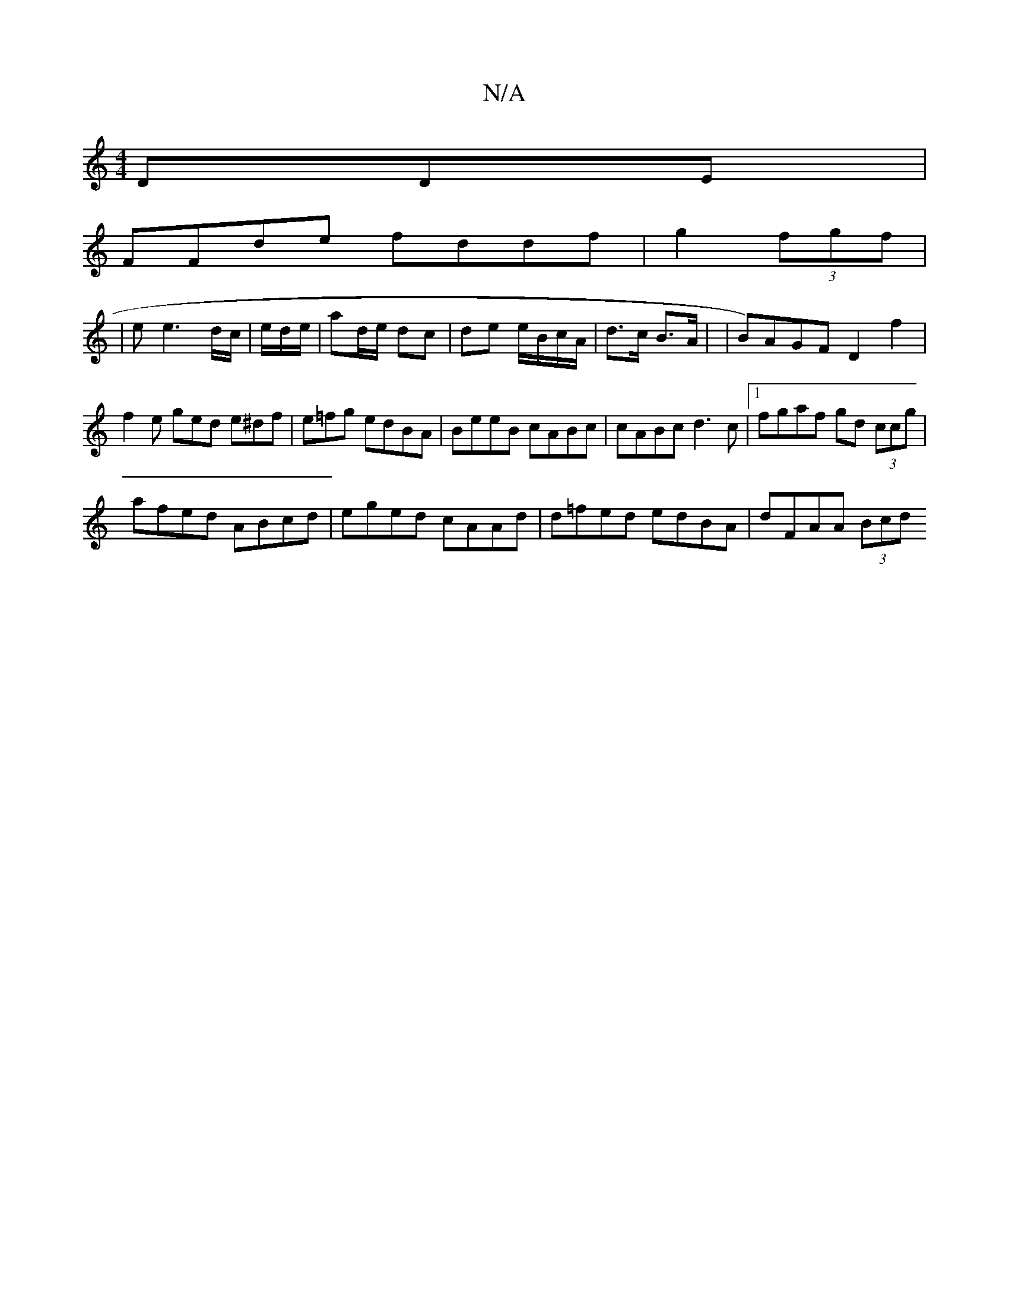 X:1
T:N/A
M:4/4
R:N/A
K:Cmajor
DDE |
FFde fddf|g2(3fgf |
|ee3 d/c/ | e/2d/2e/ |ad/e/ dc | de e/B/c/A/|d>c B>A | | 1 B)AGF D2 f2|f2 e ged e^df|e=fg edBA|BeeB cABc|cABc d3c |1 fgaf gd (3ccg|
afed ABcd|eged cAAd|d=fed edBA|dFAA (3Bcd 